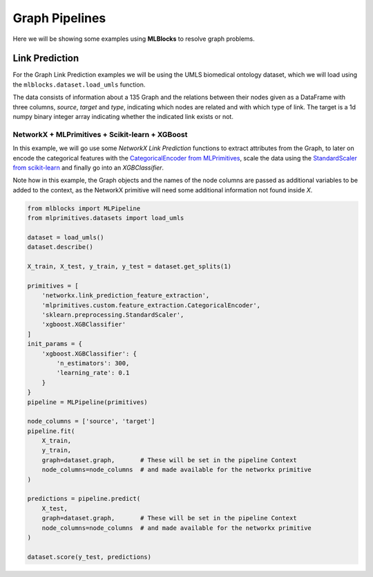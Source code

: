 Graph Pipelines
===============

Here we will be showing some examples using **MLBlocks** to resolve graph problems.

Link Prediction
---------------

For the Graph Link Prediction  examples we will be using the UMLS biomedical ontology dataset,
which we will load using the ``mlblocks.dataset.load_umls`` function.

The data consists of information about a 135 Graph and the relations between their nodes given
as a DataFrame with three columns, `source`, `target` and `type`, indicating which nodes are
related and with which type of link.
The target is a 1d numpy binary integer array indicating whether the indicated link exists or not.


NetworkX + MLPrimitives + Scikit-learn + XGBoost
~~~~~~~~~~~~~~~~~~~~~~~~~~~~~~~~~~~~~~~~~~~~~~~~

In this example, we will go use some `NetworkX Link Prediction` functions to extract attributes
from the Graph, to later on encode the categorical features with the `CategoricalEncoder from
MLPrimitives`_, scale the data using the `StandardScaler from scikit-learn`_ and finally go into
an `XGBClassifier`.

Note how in this example, the Graph objects and the names of the node columns are passed as
additional variables to be added to the context, as the NetworkX primitive will need some
additional information not found inside `X`.

.. code-block:: python

    from mlblocks import MLPipeline
    from mlprimitives.datasets import load_umls

    dataset = load_umls()
    dataset.describe()

    X_train, X_test, y_train, y_test = dataset.get_splits(1)

    primitives = [
        'networkx.link_prediction_feature_extraction',
        'mlprimitives.custom.feature_extraction.CategoricalEncoder',
        'sklearn.preprocessing.StandardScaler',
        'xgboost.XGBClassifier'
    ]
    init_params = {
        'xgboost.XGBClassifier': {
            'n_estimators': 300,
            'learning_rate': 0.1
        }
    }
    pipeline = MLPipeline(primitives)

    node_columns = ['source', 'target']
    pipeline.fit(
        X_train,
        y_train,
        graph=dataset.graph,       # These will be set in the pipeline Context
        node_columns=node_columns  # and made available for the networkx primitive
    )

    predictions = pipeline.predict(
        X_test,
        graph=dataset.graph,       # These will be set in the pipeline Context
        node_columns=node_columns  # and made available for the networkx primitive
    )

    dataset.score(y_test, predictions)


.. _NetworkX Link Prediction: https://networkx.github.io/documentation/networkx-1.10/reference/algorithms.link_prediction.html
.. _CategoricalEncoder from MLPrimitives: https://github.com/MLBazaar/MLPrimitives/blob/master/mlblocks_primitives/mlprimitives.custom.feature_extraction.CategoricalEncoder.json
.. _StandardScaler from scikit-learn: http://scikit-learn.org/stable/modules/generated/sklearn.preprocessing.StandardScaler.html
.. _XGBClassifier: https://xgboost.readthedocs.io/en/latest/python/python_api.html#module-xgboost.sklearn
